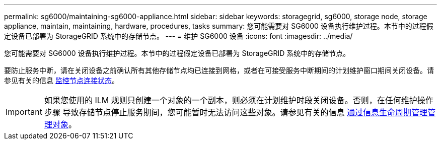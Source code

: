 ---
permalink: sg6000/maintaining-sg6000-appliance.html 
sidebar: sidebar 
keywords: storagegrid, sg6000, storage node, storage appliance, maintain, maintaining, hardware, procedures, tasks 
summary: 您可能需要对 SG6000 设备执行维护过程。本节中的过程假定设备已部署为 StorageGRID 系统中的存储节点。 
---
= 维护 SG6000 设备
:icons: font
:imagesdir: ../media/


[role="lead"]
您可能需要对 SG6000 设备执行维护过程。本节中的过程假定设备已部署为 StorageGRID 系统中的存储节点。

要防止服务中断，请在关闭设备之前确认所有其他存储节点均已连接到网格，或者在可接受服务中断期间的计划维护窗口期间关闭设备。请参见有关的信息 xref:../monitor/monitoring-node-connection-states.adoc[监控节点连接状态]。


IMPORTANT: 如果您使用的 ILM 规则只创建一个对象的一个副本，则必须在计划维护时段关闭设备。否则，在任何维护操作步骤 导致存储节点停止服务期间，您可能暂时无法访问这些对象。请参见有关的信息 xref:../ilm/index.adoc[通过信息生命周期管理管理对象]。
